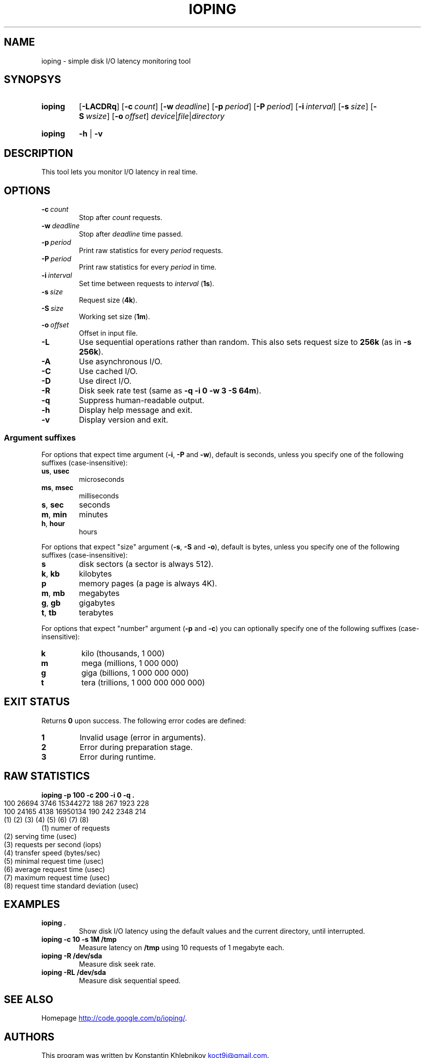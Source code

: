 .TH IOPING "1" "July 2011" "" "User Commands"
.SH NAME
ioping \- simple disk I/O latency monitoring tool
.SH SYNOPSYS
.SY ioping
.OP \-LACDRq
.OP \-c count
.OP \-w deadline
.OP \-p period
.OP \-P period
.OP \-i interval
.OP \-s size
.OP \-S wsize
.OP \-o offset
.IR device | file | directory
.YS
.SY ioping
.B -h
|
.B -v
.YS
.SH DESCRIPTION
This tool lets you monitor I/O latency in real time.
.SH OPTIONS
.TP
.BI \-c \ count
Stop after \fIcount\fR requests.
.TP
.BI \-w \ deadline
Stop after \fIdeadline\fR time passed.
.TP
.BI \-p \ period
Print raw statistics for every \fIperiod\fR requests.
.TP
.BI \-P \ period
Print raw statistics for every \fIperiod\fR in time.
.TP
.BI \-i \ interval
Set time between requests to \fIinterval\fR (\fB1s\fR).
.TP
.BI \-s \ size
Request size (\fB4k\fR).
.TP
.BI \-S \ size
Working set size (\fB1m\fR).
.TP
.BI \-o \ offset
Offset in input file.
.TP
.B \-L
Use sequential operations rather than random. This also sets request size
to \fB256k\fR (as in \fB-s 256k\fR).
.TP
.B \-A
Use asynchronous I/O.
.TP
.B \-C
Use cached I/O.
.TP
.B \-D
Use direct I/O.
.TP
.B \-R
Disk seek rate test (same as \fB-q -i 0 -w 3 -S 64m\fR).
.TP
.B \-q
Suppress human-readable output.
.TP
.B \-h
Display help message and exit.
.TP
.B \-v
Display version and exit.
.SS Argument suffixes
For options that expect time argument (\fB\-i\fR, \fB\-P\fR and \fB\-w\fR),
default is seconds, unless you specify one of the following suffixes
(case-insensitive):
.TP
.BR us ,\  usec
microseconds
.TP
.BR ms ,\  msec
milliseconds
.TP
.BR s ,\  sec
seconds
.TP
.BR m ,\  min
minutes
.TP
.BR h ,\  hour
hours
.PP
For options that expect "size" argument (\fB\-s\fR, \fB\-S\fR and \fB\-o\fR),
default is bytes, unless you specify one of the following suffixes
(case-insensitive):
.TP
.B s
disk sectors (a sector is always 512).
.TP
.BR k ,\  kb
kilobytes
.TP
.B p
memory pages (a page is always 4K).
.TP
.BR m ,\  mb
megabytes
.TP
.BR g ,\  gb
gigabytes
.TP
.BR t ,\  tb
terabytes
.PP
For options that expect "number" argument (\fB-p\fR and \fB-c\fR) you
can optionally specify one of the following suffixes (case-insensitive):
.TP
.B k
kilo (thousands, 1 000)
.TP
.B m
mega (millions, 1 000 000)
.TP
.B g
giga (billions, 1 000 000 000)
.TP
.B t
tera (trillions, 1 000 000 000 000)
.SH EXIT STATUS
Returns \fB0\fR upon success. The following error codes are defined:
.TP
.B 1
Invalid usage (error in arguments).
.TP
.B 2
Error during preparation stage.
.TP
.B 3
Error during runtime.
.SH RAW STATISTICS
.B ioping -p 100 -c 200 -i 0 -q .
.YS
100 26694 3746 15344272 188 267 1923 228
.YS
100 24165 4138 16950134 190 242 2348 214
.YS
(1) (2)   (3)  (4)      (5) (6) (7)  (8)
.TP
(1) numer of requests
.YS
(2) serving time         (usec)
.YS
(3) requests per second  (iops)
.YS
(4) transfer speed       (bytes/sec)
.YS
(5) minimal request time (usec)
.YS
(6) average request time (usec)
.YS
(7) maximum request time (usec)
.YS
(8) request time standard deviation (usec)
.SH EXAMPLES
.TP
.B ioping .
Show disk I/O latency using the default values and the current directory,
until interrupted.
.TP
.B ioping -c 10 -s 1M /tmp
Measure latency on \fB/tmp\fR using 10 requests of 1 megabyte each.
.TP
.B ioping -R /dev/sda
Measure disk seek rate.
.TP
.B ioping -RL /dev/sda
Measure disk sequential speed.
.SH SEE ALSO
Homepage
.UR http://code.google.com/p/ioping/
.UE .
.SH AUTHORS
This program was written by Konstantin Khlebnikov
.MT koct9i@gmail.com
.ME .
.YS
Man-page was written by Kir Kolyshkin
.MT kir@openvz.org
.ME .
